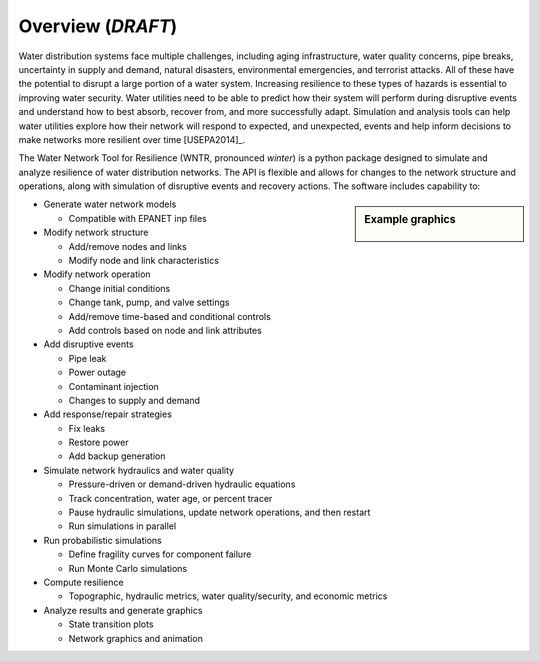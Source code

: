 Overview (*DRAFT*)
======================================

Water distribution systems face multiple challenges, including 
aging infrastructure, 
water quality concerns, 
pipe breaks, 
uncertainty in supply and demand, 
natural disasters, 
environmental emergencies, 
and terrorist attacks.  
All of these have the potential to disrupt a large portion of a water system.  
Increasing resilience to these types of hazards is essential to improving 
water security.  Water utilities need to be able to predict how their system 
will perform during disruptive events and understand how to best absorb, 
recover from, and more successfully adapt.  Simulation and analysis tools 
can help water utilities explore how their network will respond to expected, 
and unexpected, events and help inform decisions to make networks
more resilient over time [USEPA2014]_.

The Water Network Tool for Resilience (WNTR, pronounced *winter*) is a python 
package designed to simulate and analyze resilience of 
water distribution networks.  
The API is flexible and allows for changes to the network structure and operations, 
along with simulation of disruptive events and recovery actions.  
The software includes capability to:

.. sidebar:: Example graphics

   .. figure:: figures/overview.png
	   :scale: 100 %
	   :alt: Example graphics
   
* Generate water network models 

  * Compatible with EPANET inp files
  
* Modify network structure

  * Add/remove nodes and links
  * Modify node and link characteristics

* Modify network operation

  * Change initial conditions
  * Change tank, pump, and valve settings
  * Add/remove time-based and conditional controls
  * Add controls based on node and link attributes
  
* Add disruptive events

  * Pipe leak
  * Power outage
  * Contaminant injection
  * Changes to supply and demand

* Add response/repair strategies

  * Fix leaks
  * Restore power
  * Add backup generation
  
* Simulate network hydraulics and water quality

  * Pressure-driven or demand-driven hydraulic equations
  * Track concentration, water age, or percent tracer
  * Pause hydraulic simulations, update network operations, and then restart
  * Run simulations in parallel
  
* Run probabilistic simulations

  * Define fragility curves for component failure
  * Run Monte Carlo simulations
  
* Compute resilience 

  * Topographic, hydraulic metrics, water quality/security, and economic metrics

* Analyze results and generate graphics

  * State transition plots
  * Network graphics and animation


..
	Additional Features (**NOT COMPLETE**)
	* Loss of access (event)
	* Cascading failure (event)
	* Detect contaminant (response/repair strategy)
